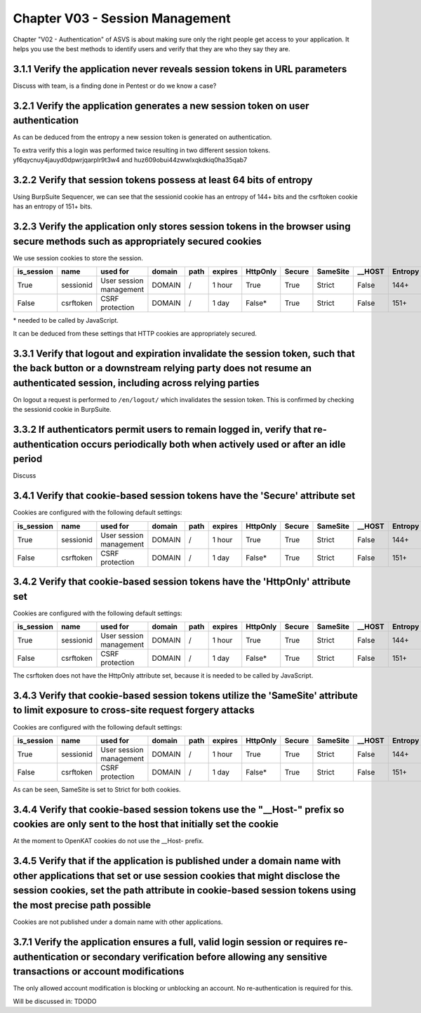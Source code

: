 ================================
Chapter V03 - Session Management
================================

Chapter "V02 - Authentication" of ASVS is about making sure only the right people get access to your application.
It helps you use the best methods to identify users and verify that they are who they say they are.

.. mermaid::

    flowchart LR
        rectId["iSDP: Chapter V03 - Session Management"] --> n1["Gebruik je gebruikersaccounts in je applicatie?"]
        n1 -- Ja --> n2["V3.1<br>V3.2<br>V3.3<br>V3.4<br>V3.7"]
        n1 -- Nee --> n3["V3.1<br>V3.4"]

        n1@{ shape: decision}
        rectId:::Aqua
        rectId:::Sky
        n1:::Pine
        n2:::Pine
        n3:::Rose
        classDef Pine stroke-width:1px, stroke-dasharray:none, stroke:#254336, fill:#27654A, color:#FFFFFF
        classDef Rose stroke-width:1px, stroke-dasharray:none, stroke:#FF5978, fill:#FFDFE5, color:#8E2236
        classDef Aqua stroke-width:1px, stroke-dasharray:none, stroke:#46EDC8, fill:#DEFFF8, color:#378E7A
        classDef Sky stroke-width:1px, stroke-dasharray:none, stroke:#374D7C, fill:#E2EBFF, color:#374D7C
        style n1 stroke:#00C853

|todo| 3.1.1 Verify the application never reveals session tokens in URL parameters
----------------------------------------------------------------------------------

Discuss with team, is a finding done in Pentest or do we know a case?

|compliant| 3.2.1 Verify the application generates a new session token on user authentication
---------------------------------------------------------------------------------------------

As can be deduced from the entropy a new session token is generated on authentication.

To extra verify this a login was performed twice resulting in two different session tokens. yf6qycnuy4jauyd0dpwrjqarplr9t3w4 and huz609obui44zwwlxqkdkiq0ha35qab7

|compliant| 3.2.2 Verify that session tokens possess at least 64 bits of entropy
--------------------------------------------------------------------------------

Using BurpSuite Sequencer, we can see that the sessionid cookie has an entropy of 144+ bits and the csrftoken cookie has an entropy of 151+ bits.

|compliant| 3.2.3 Verify the application only stores session tokens in the browser using secure methods such as appropriately secured cookies
---------------------------------------------------------------------------------------------------------------------------------------------

We use session cookies to store the session.

=========== ========== ======================= ========== ======== ======== ======== ======= ======== ======== ========
is_session  name       used for                domain     path     expires  HttpOnly Secure  SameSite __HOST   Entropy
=========== ========== ======================= ========== ======== ======== ======== ======= ======== ======== ========
True        sessionid  User session management DOMAIN     \/       1 hour   True     True    Strict   False    144+
False       csrftoken  CSRF protection         DOMAIN     \/       1 day    False*   True    Strict   False    151+
=========== ========== ======================= ========== ======== ======== ======== ======= ======== ======== ========

\* needed to be called by JavaScript.

It can be deduced from these settings that HTTP cookies are appropriately secured.

|compliant| 3.3.1 Verify that logout and expiration invalidate the session token, such that the back button or a downstream relying party does not resume an authenticated session, including across relying parties
--------------------------------------------------------------------------------------------------------------------------------------------------------------------------------------------------------------------

On logout a request is performed to ``/en/logout/`` which invalidates the session token. This is confirmed by checking the sessionid cookie in BurpSuite.

|todo| 3.3.2 If authenticators permit users to remain logged in, verify that re-authentication occurs periodically both when actively used or after an idle period
------------------------------------------------------------------------------------------------------------------------------------------------------------------

Discuss


|compliant| 3.4.1 Verify that cookie-based session tokens have the 'Secure' attribute set
-----------------------------------------------------------------------------------------

Cookies are configured with the following default settings:

=========== ========== ======================= ========== ======== ======== ======== ======= ======== ======== ========
is_session  name       used for                domain     path     expires  HttpOnly Secure  SameSite __HOST   Entropy
=========== ========== ======================= ========== ======== ======== ======== ======= ======== ======== ========
True        sessionid  User session management DOMAIN     \/       1 hour   True     True    Strict   False    144+
False       csrftoken  CSRF protection         DOMAIN     \/       1 day    False*   True    Strict   False    151+
=========== ========== ======================= ========== ======== ======== ======== ======= ======== ======== ========

|compliant| 3.4.2 Verify that cookie-based session tokens have the 'HttpOnly' attribute set
-------------------------------------------------------------------------------------------

Cookies are configured with the following default settings:

=========== ========== ======================= ========== ======== ======== ======== ======= ======== ======== ========
is_session  name       used for                domain     path     expires  HttpOnly Secure  SameSite __HOST   Entropy
=========== ========== ======================= ========== ======== ======== ======== ======= ======== ======== ========
True        sessionid  User session management DOMAIN     \/       1 hour   True     True    Strict   False    144+
False       csrftoken  CSRF protection         DOMAIN     \/       1 day    False*   True    Strict   False    151+
=========== ========== ======================= ========== ======== ======== ======== ======= ======== ======== ========

The csrftoken does not have the HttpOnly attribute set, because it is needed to be called by JavaScript.

|compliant| 3.4.3 Verify that cookie-based session tokens utilize the 'SameSite' attribute to limit exposure to cross-site request forgery attacks
--------------------------------------------------------------------------------------------------------------------------------------------------

Cookies are configured with the following default settings:

=========== ========== ======================= ========== ======== ======== ======== ======= ======== ======== ========
is_session  name       used for                domain     path     expires  HttpOnly Secure  SameSite __HOST   Entropy
=========== ========== ======================= ========== ======== ======== ======== ======= ======== ======== ========
True        sessionid  User session management DOMAIN     \/       1 hour   True     True    Strict   False    144+
False       csrftoken  CSRF protection         DOMAIN     \/       1 day    False*   True    Strict   False    151+
=========== ========== ======================= ========== ======== ======== ======== ======= ======== ======== ========

As can be seen, SameSite is set to Strict for both cookies.

|non_compliant| 3.4.4 Verify that cookie-based session tokens use the "__Host-" prefix so cookies are only sent to the host that initially set the cookie
---------------------------------------------------------------------------------------------------------------------------------------------------------

At the moment to OpenKAT cookies do not use the __Host- prefix.

|compliant| 3.4.5 Verify that if the application is published under a domain name with other applications that set or use session cookies that might disclose the session cookies, set the path attribute in cookie-based session tokens using the most precise path possible
-----------------------------------------------------------------------------------------------------------------------------------------------------------------------------------------------------------------------------------------------------------------------------

Cookies are not published under a domain name with other applications.

|todo| 3.7.1 Verify the application ensures a full, valid login session or requires re-authentication or secondary verification before allowing any sensitive transactions or account modifications
---------------------------------------------------------------------------------------------------------------------------------------------------------------------------------------------------

The only allowed account modification is blocking or unblocking an account. No re-authentication is required for this.

Will be discussed in: TDODO

.. |compliant| image:: img/compliant.svg
.. |non_compliant| image:: img/non_compliant.svg
.. |partial_compliant| image:: img/partial_compliant.svg
.. |todo| image:: img/todo.svg
.. |accepted| image:: img/accepted.svg
